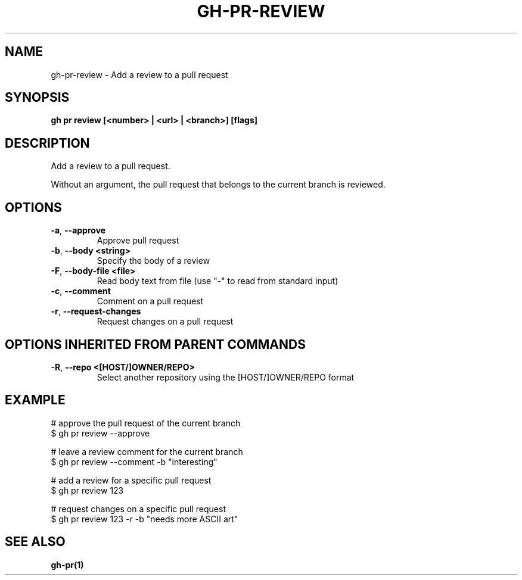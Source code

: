.nh
.TH "GH-PR-REVIEW" "1" "Jan 2024" "GitHub CLI 2.42.1" "GitHub CLI manual"

.SH NAME
.PP
gh-pr-review - Add a review to a pull request


.SH SYNOPSIS
.PP
\fBgh pr review [<number> | <url> | <branch>] [flags]\fR


.SH DESCRIPTION
.PP
Add a review to a pull request.

.PP
Without an argument, the pull request that belongs to the current branch is reviewed.


.SH OPTIONS
.TP
\fB-a\fR, \fB--approve\fR
Approve pull request

.TP
\fB-b\fR, \fB--body\fR \fB<string>\fR
Specify the body of a review

.TP
\fB-F\fR, \fB--body-file\fR \fB<file>\fR
Read body text from file (use "-" to read from standard input)

.TP
\fB-c\fR, \fB--comment\fR
Comment on a pull request

.TP
\fB-r\fR, \fB--request-changes\fR
Request changes on a pull request


.SH OPTIONS INHERITED FROM PARENT COMMANDS
.TP
\fB-R\fR, \fB--repo\fR \fB<[HOST/]OWNER/REPO>\fR
Select another repository using the [HOST/]OWNER/REPO format


.SH EXAMPLE
.EX
# approve the pull request of the current branch
$ gh pr review --approve

# leave a review comment for the current branch
$ gh pr review --comment -b "interesting"

# add a review for a specific pull request
$ gh pr review 123

# request changes on a specific pull request
$ gh pr review 123 -r -b "needs more ASCII art"


.EE


.SH SEE ALSO
.PP
\fBgh-pr(1)\fR
